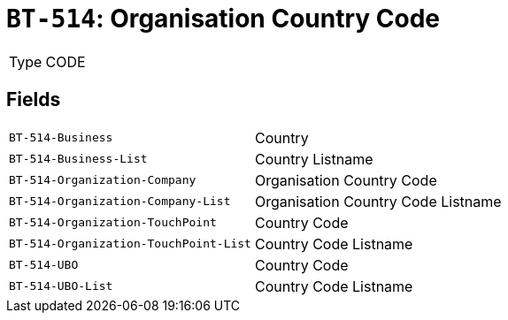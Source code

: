 = `BT-514`: Organisation Country Code
:navtitle: Business Terms

[horizontal]
Type:: CODE

== Fields
[horizontal]
  `BT-514-Business`:: Country
  `BT-514-Business-List`:: Country Listname
  `BT-514-Organization-Company`:: Organisation Country Code
  `BT-514-Organization-Company-List`:: Organisation Country Code Listname
  `BT-514-Organization-TouchPoint`:: Country Code
  `BT-514-Organization-TouchPoint-List`:: Country Code Listname
  `BT-514-UBO`:: Country Code
  `BT-514-UBO-List`:: Country Code Listname
